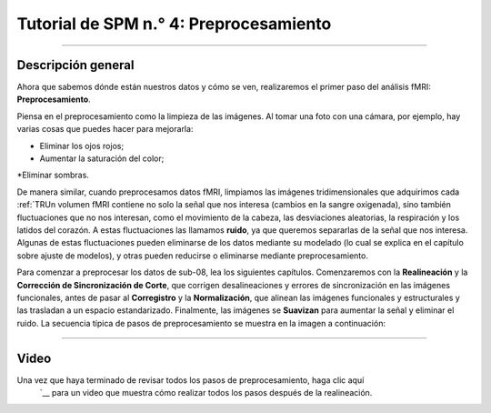 

.. _SPM_04_Preprocesamiento:

==============================
Tutorial de SPM n.° 4: Preprocesamiento
==============================

-----------

.. nota::
  Muchos de los ejemplos se ejecutan desde el directorio ``Flanker/sub-08``; recomiendo navegar a ese directorio en la Terminal de Matlab antes de leer el resto del capítulo.
  
   
Descripción general
********

Ahora que sabemos dónde están nuestros datos y cómo se ven, realizaremos el primer paso del análisis fMRI: **Preprocesamiento**.

Piensa en el preprocesamiento como la limpieza de las imágenes. Al tomar una foto con una cámara, por ejemplo, hay varias cosas que puedes hacer para mejorarla:

* Eliminar los ojos rojos;
* Aumentar la saturación del color;
*Eliminar sombras.

.. figura:: 04_Antes_Después_Edición.png

  Una foto que tomamos con una cámara puede ser oscura, borrosa o con ruido (panel izquierdo). Tras editar la imagen mejorando el contraste, reduciendo el desenfoque y aumentando el brillo, obtenemos una imagen más definida y nítida.

De manera similar, cuando preprocesamos datos fMRI, limpiamos las imágenes tridimensionales que adquirimos cada :ref:`TRUn volumen fMRI contiene no solo la señal que nos interesa (cambios en la sangre oxigenada), sino también fluctuaciones que no nos interesan, como el movimiento de la cabeza, las desviaciones aleatorias, la respiración y los latidos del corazón. A estas fluctuaciones las llamamos **ruido**, ya que queremos separarlas de la señal que nos interesa. Algunas de estas fluctuaciones pueden eliminarse de los datos mediante su modelado (lo cual se explica en el capítulo sobre ajuste de modelos), y otras pueden reducirse o eliminarse mediante preprocesamiento.

Para comenzar a preprocesar los datos de sub-08, lea los siguientes capítulos. Comenzaremos con la **Realineación** y la **Corrección de Sincronización de Corte**, que corrigen desalineaciones y errores de sincronización en las imágenes funcionales, antes de pasar al **Corregistro** y la **Normalización**, que alinean las imágenes funcionales y estructurales y las trasladan a un espacio estandarizado. Finalmente, las imágenes se **Suavizan** para aumentar la señal y eliminar el ruido. La secuencia típica de pasos de preprocesamiento se muestra en la imagen a continuación:

.. figura:: SPM_GUI_Steps.png

.. árbol de toc::
   :profundidad máxima: 1
   :caption: Pasos de preprocesamiento
   
   SPM_04_Preprocesamiento/01_SPM_Realinear_Desdeformación
   SPM_04_Preprocesamiento/02_SPM_SliceTiming
   SPM_04_Preprocesamiento/03_SPM_Corregistro
   SPM_04_Preprocesamiento/04_SPM_Segmentación
   SPM_04_Preprocesamiento/05_SPM_Normalizar
   SPM_04_Preprocesamiento/06_SPM_Suavizado

.. nota::
  Los distintos paquetes de software realizan estos pasos en un orden ligeramente distinto; por ejemplo, FSL normaliza los mapas estadísticos tras el ajuste del modelo. También existen análisis que omiten ciertos pasos; por ejemplo, quienes realizan análisis de patrones multivóxel no suavizan sus datos. En cualquier caso, la lista anterior representa los pasos más comunes que se realizan en un conjunto de datos típico.

---------

Video
*****

Una vez que haya terminado de revisar todos los pasos de preprocesamiento, haga clic aquí
    `__ para un video que muestra cómo realizar todos los pasos después de la realineación.
  
  

    
   

